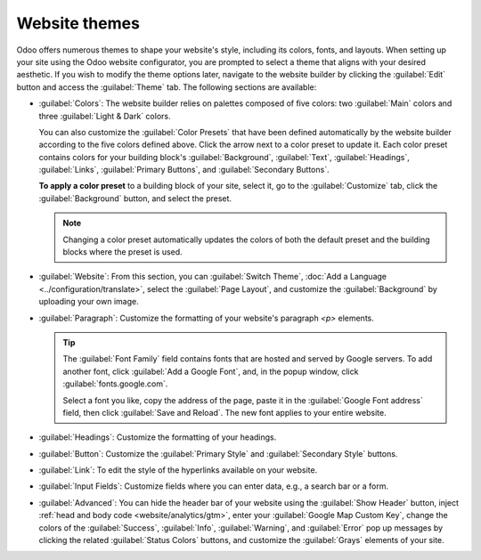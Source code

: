 ==============
Website themes
==============

Odoo offers numerous themes to shape your website's style, including its colors, fonts, and layouts.
When setting up your site using the Odoo website configurator, you are prompted to select a theme
that aligns with your desired aesthetic. If you wish to modify the theme options later, navigate to
the website builder by clicking the :guilabel:`Edit` button and access the :guilabel:`Theme` tab.
The following sections are available:

- :guilabel:`Colors`: The website builder relies on palettes composed of five colors: two
  :guilabel:`Main` colors and three :guilabel:`Light & Dark` colors.

  You can also customize the :guilabel:`Color Presets` that have been defined automatically by the
  website builder according to the five colors defined above. Click the arrow next to a color preset
  to update it. Each color preset contains colors for your building block's :guilabel:`Background`,
  :guilabel:`Text`, :guilabel:`Headings`, :guilabel:`Links`, :guilabel:`Primary Buttons`, and
  :guilabel:`Secondary Buttons`.

  .. image:: themes/colors.png
     :alt: select the colors of your website
     :scale: 75%

  **To apply a color preset** to a building block of your site, select it, go to the
  :guilabel:`Customize` tab, click the :guilabel:`Background` button, and select the preset.

  .. note::
     Changing a color preset automatically updates the colors of both the default preset and the
     building blocks where the preset is used.

- :guilabel:`Website`: From this section, you can :guilabel:`Switch Theme`,
  :doc:`Add a Language <../configuration/translate>`, select the :guilabel:`Page Layout`, and
  customize the :guilabel:`Background` by uploading your own image.

- :guilabel:`Paragraph`: Customize the formatting of your website's paragraph `<p>` elements.

  .. tip::
     The :guilabel:`Font Family` field contains fonts that are hosted and served by Google servers.
     To add another font, click :guilabel:`Add a Google Font`, and, in the popup window, click
     :guilabel:`fonts.google.com`.

     .. image:: themes/add-a-font.png
        :alt: Select the font you like
        :scale: 75%

     Select a font you like, copy the address of the page, paste it in the :guilabel:`Google Font
     address` field, then click :guilabel:`Save and Reload`. The new font applies to your entire
     website.

- :guilabel:`Headings`: Customize the formatting of your headings.

- :guilabel:`Button`: Customize the :guilabel:`Primary Style` and :guilabel:`Secondary Style`
  buttons.

  .. image:: themes/buttons.png
     :alt: Two types of buttons in Odoo

- :guilabel:`Link`: To edit the style of the hyperlinks available on your website.

- :guilabel:`Input Fields`: Customize fields where you can enter data, e.g., a search bar or a form.

- :guilabel:`Advanced`: You can hide the header bar of your website using the
  :guilabel:`Show Header` button, inject :ref:`head and body code <website/analytics/gtm>`, enter
  your :guilabel:`Google Map Custom Key`, change the colors of the :guilabel:`Success`,
  :guilabel:`Info`, :guilabel:`Warning`, and :guilabel:`Error` pop up messages by clicking the
  related :guilabel:`Status Colors` buttons, and customize the :guilabel:`Grays` elements of your
  site.

  .. example::
     - The :guilabel:`Status Color` of the :guilabel:`Success` messages is set to green.

       .. image:: themes/advanced.png
          :alt: Status colors success message set to green.

       .. image:: themes/success.png
          :alt: Success message is green

     - Customizing the gray elements of your site.

       .. image:: themes/grays.png
          :alt: Customize the grays elements of your site
